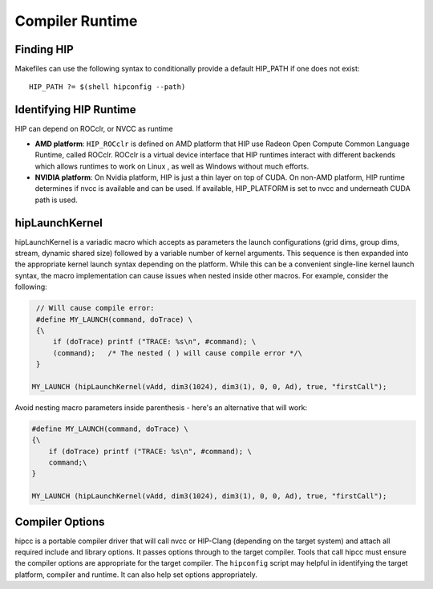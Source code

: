 Compiler Runtime
================

Finding HIP
-----------

Makefiles can use the following syntax to conditionally provide a default
HIP_PATH if one does not exist:

::

   HIP_PATH ?= $(shell hipconfig --path)

Identifying HIP Runtime
-----------------------

HIP can depend on ROCclr, or NVCC as runtime

-  **AMD platform**: ``HIP_ROCclr`` is defined on AMD platform that HIP
   use Radeon Open Compute Common Language Runtime, called ROCclr.
   ROCclr is a virtual device interface that HIP runtimes interact with
   different backends which allows runtimes to work on Linux , as well
   as Windows without much efforts.

-  **NVIDIA platform**: On Nvidia platform, HIP is just a thin layer on top
   of CUDA. On non-AMD platform, HIP runtime determines if nvcc is
   available and can be used. If available, HIP_PLATFORM is set to
   nvcc and underneath CUDA path is used.

hipLaunchKernel
---------------

hipLaunchKernel is a variadic macro which accepts as parameters the launch
configurations (grid dims, group dims, stream, dynamic shared size) followed
by a variable number of kernel arguments. This sequence is then expanded
into the appropriate kernel launch syntax depending on the platform. While
this can be a convenient single-line kernel launch syntax, the macro
implementation can cause issues when nested inside other macros. For
example, consider the following:

.. code:: cpp

    // Will cause compile error:
    #define MY_LAUNCH(command, doTrace) \
    {\
        if (doTrace) printf ("TRACE: %s\n", #command); \
        (command);   /* The nested ( ) will cause compile error */\
    }

   MY_LAUNCH (hipLaunchKernel(vAdd, dim3(1024), dim3(1), 0, 0, Ad), true, "firstCall");

Avoid nesting macro parameters inside parenthesis - here's an
alternative that will work:

.. code:: cpp

   #define MY_LAUNCH(command, doTrace) \
   {\
       if (doTrace) printf ("TRACE: %s\n", #command); \
       command;\ 
   }

   MY_LAUNCH (hipLaunchKernel(vAdd, dim3(1024), dim3(1), 0, 0, Ad), true, "firstCall");

Compiler Options
----------------

hipcc is a portable compiler driver that will call nvcc or HIP-Clang
(depending on the target system) and attach all required include and
library options. It passes options through to the target compiler. Tools
that call hipcc must ensure the compiler options are appropriate for the
target compiler. The ``hipconfig`` script may helpful in identifying the
target platform, compiler and runtime. It can also help set options
appropriately.
